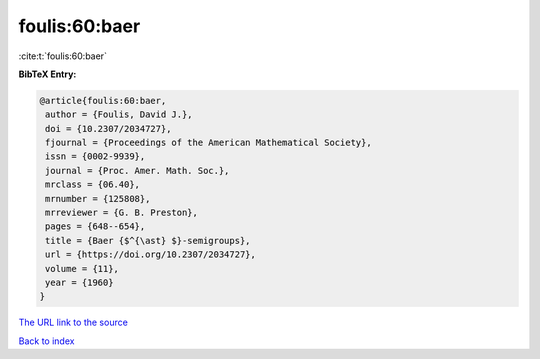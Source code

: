 foulis:60:baer
==============

:cite:t:`foulis:60:baer`

**BibTeX Entry:**

.. code-block:: bibtex

   @article{foulis:60:baer,
    author = {Foulis, David J.},
    doi = {10.2307/2034727},
    fjournal = {Proceedings of the American Mathematical Society},
    issn = {0002-9939},
    journal = {Proc. Amer. Math. Soc.},
    mrclass = {06.40},
    mrnumber = {125808},
    mrreviewer = {G. B. Preston},
    pages = {648--654},
    title = {Baer {$^{\ast} $}-semigroups},
    url = {https://doi.org/10.2307/2034727},
    volume = {11},
    year = {1960}
   }
`The URL link to the source <ttps://doi.org/10.2307/2034727}>`_


`Back to index <../By-Cite-Keys.html>`_
